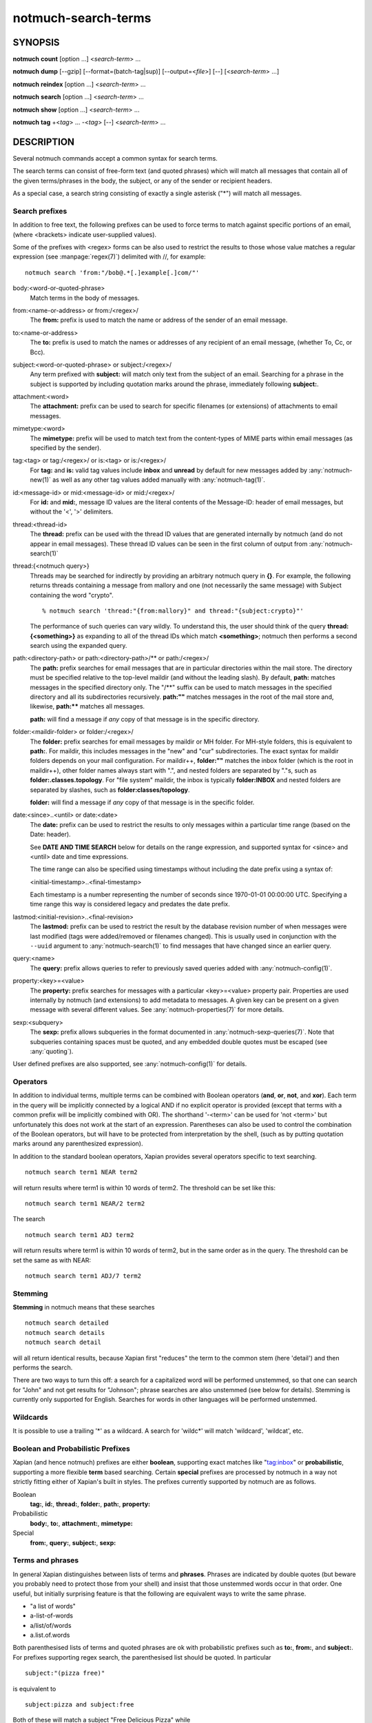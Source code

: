 .. _notmuch-search-terms(7):

====================
notmuch-search-terms
====================

SYNOPSIS
========

**notmuch** **count** [option ...] <*search-term*> ...

**notmuch** **dump** [--gzip] [--format=(batch-tag|sup)] [--output=<*file*>] [--] [<*search-term*> ...]

**notmuch** **reindex** [option ...] <*search-term*> ...

**notmuch** **search** [option ...] <*search-term*> ...

**notmuch** **show** [option ...] <*search-term*> ...

**notmuch** **tag** +<*tag*> ... -<*tag*> [--] <*search-term*> ...

DESCRIPTION
===========

Several notmuch commands accept a common syntax for search terms.

The search terms can consist of free-form text (and quoted phrases)
which will match all messages that contain all of the given
terms/phrases in the body, the subject, or any of the sender or
recipient headers.

As a special case, a search string consisting of exactly a single
asterisk ("\*") will match all messages.

Search prefixes
---------------

In addition to free text, the following prefixes can be used to force
terms to match against specific portions of an email, (where <brackets>
indicate user-supplied values).

Some of the prefixes with <regex> forms can be also used to restrict
the results to those whose value matches a regular expression (see
:manpage:`regex(7)`) delimited with //, for example::

   notmuch search 'from:"/bob@.*[.]example[.]com/"'

body:<word-or-quoted-phrase>
    Match terms in the body of messages.

from:<name-or-address> or from:/<regex>/
    The **from:** prefix is used to match the name or address of
    the sender of an email message.

to:<name-or-address>
    The **to:** prefix is used to match the names or addresses of any
    recipient of an email message, (whether To, Cc, or Bcc).

subject:<word-or-quoted-phrase> or subject:/<regex>/
    Any term prefixed with **subject:** will match only text from the
    subject of an email. Searching for a phrase in the subject is
    supported by including quotation marks around the phrase,
    immediately following **subject:**.

attachment:<word>
    The **attachment:** prefix can be used to search for specific
    filenames (or extensions) of attachments to email messages.

mimetype:<word>
    The **mimetype:** prefix will be used to match text from the
    content-types of MIME parts within email messages (as specified by
    the sender).

tag:<tag> or tag:/<regex>/ or is:<tag> or is:/<regex>/
    For **tag:** and **is:** valid tag values include **inbox** and
    **unread** by default for new messages added by
    :any:`notmuch-new(1)` as well as any other tag values added
    manually with :any:`notmuch-tag(1)`.

id:<message-id> or mid:<message-id> or mid:/<regex>/
    For **id:** and **mid:**, message ID values are the literal
    contents of the Message-ID: header of email messages, but without
    the '<', '>' delimiters.

thread:<thread-id>
    The **thread:** prefix can be used with the thread ID values that
    are generated internally by notmuch (and do not appear in email
    messages). These thread ID values can be seen in the first column
    of output from :any:`notmuch-search(1)`

thread:{<notmuch query>}
    Threads may be searched for indirectly by providing an arbitrary
    notmuch query in **{}**. For example, the following returns
    threads containing a message from mallory and one (not necessarily
    the same message) with Subject containing the word "crypto".

    ::

       % notmuch search 'thread:"{from:mallory}" and thread:"{subject:crypto}"'

    The performance of such queries can vary wildly. To understand
    this, the user should think of the query **thread:{<something>}**
    as expanding to all of the thread IDs which match **<something>**;
    notmuch then performs a second search using the expanded query.

path:<directory-path> or path:<directory-path>/** or path:/<regex>/
    The **path:** prefix searches for email messages that are in
    particular directories within the mail store. The directory must
    be specified relative to the top-level maildir (and without the
    leading slash). By default, **path:** matches messages in the
    specified directory only. The "/\*\*" suffix can be used to match
    messages in the specified directory and all its subdirectories
    recursively. **path:""** matches messages in the root of the mail
    store and, likewise, **path:\*\*** matches all messages.

    **path:** will find a message if *any* copy of that message is in
    the specific directory.

folder:<maildir-folder> or folder:/<regex>/
    The **folder:** prefix searches for email messages by maildir or
    MH folder. For MH-style folders, this is equivalent to
    **path:**. For maildir, this includes messages in the "new" and
    "cur" subdirectories. The exact syntax for maildir folders depends
    on your mail configuration. For maildir++, **folder:""** matches
    the inbox folder (which is the root in maildir++), other folder
    names always start with ".", and nested folders are separated by
    "."s, such as **folder:.classes.topology**. For "file system"
    maildir, the inbox is typically **folder:INBOX** and nested
    folders are separated by slashes, such as
    **folder:classes/topology**.

    **folder:** will find a message if *any* copy of that message is
    in the specific folder.

date:<since>..<until> or date:<date>
    The **date:** prefix can be used to restrict the results to only
    messages within a particular time range (based on the Date:
    header).

    See **DATE AND TIME SEARCH** below for details on the range
    expression, and supported syntax for <since> and <until> date and
    time expressions.

    The time range can also be specified using timestamps without
    including the date prefix using a syntax of:

    <initial-timestamp>..<final-timestamp>

    Each timestamp is a number representing the number of seconds
    since 1970-01-01 00:00:00 UTC. Specifying a time range this way
    is considered legacy and predates the date prefix.

lastmod:<initial-revision>..<final-revision>
    The **lastmod:** prefix can be used to restrict the result by the
    database revision number of when messages were last modified (tags
    were added/removed or filenames changed). This is usually used in
    conjunction with the ``--uuid`` argument to
    :any:`notmuch-search(1)` to find messages that have changed since
    an earlier query.

query:<name>
    The **query:** prefix allows queries to refer to previously saved
    queries added with :any:`notmuch-config(1)`.

property:<key>=<value>
    The **property:** prefix searches for messages with a particular
    <key>=<value> property pair. Properties are used internally by
    notmuch (and extensions) to add metadata to messages. A given key
    can be present on a given message with several different values.
    See :any:`notmuch-properties(7)` for more details.

sexp:<subquery>
    The **sexp:** prefix allows subqueries in the format
    documented in :any:`notmuch-sexp-queries(7)`. Note that subqueries containing
    spaces must be quoted, and any embedded double quotes must be escaped
    (see :any:`quoting`).

User defined prefixes are also supported, see :any:`notmuch-config(1)` for
details.

Operators
---------

In addition to individual terms, multiple terms can be combined with
Boolean operators (**and**, **or**, **not**, and **xor**). Each term
in the query will be implicitly connected by a logical AND if no
explicit operator is provided (except that terms with a common prefix
will be implicitly combined with OR).  The shorthand '-<term>' can be
used for 'not <term>' but unfortunately this does not work at the
start of an expression.  Parentheses can also be used to control the
combination of the Boolean operators, but will have to be protected
from interpretation by the shell, (such as by putting quotation marks
around any parenthesized expression).

In addition to the standard boolean operators, Xapian provides several
operators specific to text searching.

::

        notmuch search term1 NEAR term2

will return results where term1 is within 10 words of term2. The
threshold can be set like this:

::

        notmuch search term1 NEAR/2 term2

The search

::

        notmuch search term1 ADJ term2

will return results where term1 is within 10 words of term2, but in the
same order as in the query. The threshold can be set the same as with
NEAR:

::

        notmuch search term1 ADJ/7 term2


Stemming
--------

**Stemming** in notmuch means that these searches

::

        notmuch search detailed
        notmuch search details
        notmuch search detail

will all return identical results, because Xapian first "reduces" the
term to the common stem (here 'detail') and then performs the search.

There are two ways to turn this off: a search for a capitalized word
will be performed unstemmed, so that one can search for "John" and not
get results for "Johnson"; phrase searches are also unstemmed (see
below for details).  Stemming is currently only supported for
English. Searches for words in other languages will be performed unstemmed.

Wildcards
---------

It is possible to use a trailing '\*' as a wildcard. A search for
'wildc\*' will match 'wildcard', 'wildcat', etc.


Boolean and Probabilistic Prefixes
----------------------------------

Xapian (and hence notmuch) prefixes are either **boolean**, supporting
exact matches like "tag:inbox" or **probabilistic**, supporting a more
flexible **term** based searching. Certain **special** prefixes are
processed by notmuch in a way not strictly fitting either of Xapian's
built in styles. The prefixes currently supported by notmuch are as
follows.

Boolean
   **tag:**, **id:**, **thread:**, **folder:**, **path:**, **property:**
Probabilistic
  **body:**, **to:**, **attachment:**, **mimetype:**
Special
   **from:**, **query:**, **subject:**, **sexp:**

Terms and phrases
-----------------

In general Xapian distinguishes between lists of terms and
**phrases**. Phrases are indicated by double quotes (but beware you
probably need to protect those from your shell) and insist that those
unstemmed words occur in that order. One useful, but initially
surprising feature is that the following are equivalent ways to write
the same phrase.

- "a list of words"
- a-list-of-words
- a/list/of/words
- a.list.of.words

Both parenthesised lists of terms and quoted phrases are ok with
probabilistic prefixes such as **to:**, **from:**, and **subject:**.
For prefixes supporting regex search, the parenthesised list should be
quoted.  In particular

::

   subject:"(pizza free)"

is equivalent to

::

   subject:pizza and subject:free

Both of these will match a subject "Free Delicious Pizza" while

::

   subject:"pizza free"

will not.

.. _quoting:

Quoting
-------

Double quotes are also used by the notmuch query parser to protect
boolean terms, regular expressions, or subqueries containing spaces or
other special characters, e.g.

::

   tag:"a tag"

::

   folder:"/^.*/(Junk|Spam)$/"

::

   thread:"{from:mallory and date:2009}"

As with phrases, you need to protect the double quotes from the shell
e.g.

::

   % notmuch search 'folder:"/^.*/(Junk|Spam)$/"'
   % notmuch search 'thread:"{from:mallory and date:2009}" and thread:{to:mallory}'

Double quotes within query strings need to be doubled to escape them.

::

   % notmuch search 'tag:"""quoted tag"""'
   % notmuch search 'sexp:"(or ""wizard"" ""php"")"'

DATE AND TIME SEARCH
====================

notmuch understands a variety of standard and natural ways of expressing
dates and times, both in absolute terms ("2012-10-24") and in relative
terms ("yesterday"). Any number of relative terms can be combined ("1
hour 25 minutes") and an absolute date/time can be combined with
relative terms to further adjust it. A non-exhaustive description of the
syntax supported for absolute and relative terms is given below.

The range expression
--------------------

date:<since>..<until>

The above expression restricts the results to only messages from <since>
to <until>, based on the Date: header.

<since> and <until> can describe imprecise times, such as "yesterday".
In this case, <since> is taken as the earliest time it could describe
(the beginning of yesterday) and <until> is taken as the latest time it
could describe (the end of yesterday). Similarly, date:january..february
matches from the beginning of January to the end of February.

If specifying a time range using timestamps in conjunction with the
date prefix, each timestamp must be preceded by @ (ASCII hex 40). As
above, each timestamp is a number representing the number of seconds
since 1970-01-01 00:00:00 UTC. For example:

    date:@<initial-timestamp>..@<final-timestamp>

Currently, spaces in range expressions are not supported. You can
replace the spaces with '\_', or (in most cases) '-', or (in some cases)
leave the spaces out altogether. Examples in this man page use spaces
for clarity.

Open-ended ranges are supported. I.e. it's possible to specify
date:..<until> or date:<since>.. to not limit the start or
end time, respectively.

Single expression
-----------------

date:<expr> works as a shorthand for date:<expr>..<expr>.
For example, date:monday matches from the beginning of Monday until
the end of Monday.

Relative date and time
----------------------

[N\|number]
(years\|months\|weeks\|days\|hours\|hrs\|minutes\|mins\|seconds\|secs)
[...]

All refer to past, can be repeated and will be accumulated.

Units can be abbreviated to any length, with the otherwise ambiguous
single m being m for minutes and M for months.

Number can also be written out one, two, ..., ten, dozen, hundred.
Additionally, the unit may be preceded by "last" or "this" (e.g., "last
week" or "this month").

When combined with absolute date and time, the relative date and time
specification will be relative from the specified absolute date and
time.

Examples: 5M2d, two weeks

Supported absolute time formats
-------------------------------

-  H[H]:MM[:SS] [(am\|a.m.\|pm\|p.m.)]

-  H[H] (am\|a.m.\|pm\|p.m.)

-  HHMMSS

-  now

-  noon

-  midnight

-  Examples: 17:05, 5pm

Supported absolute date formats
-------------------------------

-  YYYY-MM[-DD]

-  DD-MM[-[YY]YY]

-  MM-YYYY

-  M[M]/D[D][/[YY]YY]

-  M[M]/YYYY

-  D[D].M[M][.[YY]YY]

-  D[D][(st\|nd\|rd\|th)] Mon[thname] [YYYY]

-  Mon[thname] D[D][(st\|nd\|rd\|th)] [YYYY]

-  Wee[kday]

Month names can be abbreviated at three or more characters.

Weekday names can be abbreviated at three or more characters.

Examples: 2012-07-31, 31-07-2012, 7/31/2012, August 3

Time zones
----------

-  (+\|-)HH:MM

-  (+\|-)HH[MM]

Some time zone codes, e.g. UTC, EET.

SEE ALSO
========

:any:`notmuch(1)`,
:any:`notmuch-config(1)`,
:any:`notmuch-count(1)`,
:any:`notmuch-dump(1)`,
:any:`notmuch-hooks(5)`,
:any:`notmuch-insert(1)`,
:any:`notmuch-new(1)`,
:any:`notmuch-properties(7)`,
:any:`notmuch-reindex(1)`,
:any:`notmuch-reply(1)`,
:any:`notmuch-restore(1)`,
:any:`notmuch-search(1)`,
:any:`notmuch-show(1)`,
:any:`notmuch-tag(1)`
